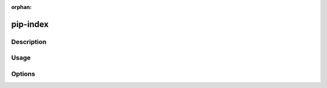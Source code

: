 :orphan:

==========
pip-index
==========

Description
***********

.. pip-command-description:: indx

Usage
*****

.. pip-command-usage:: index

Options
*******

.. pip-command-options:: index
